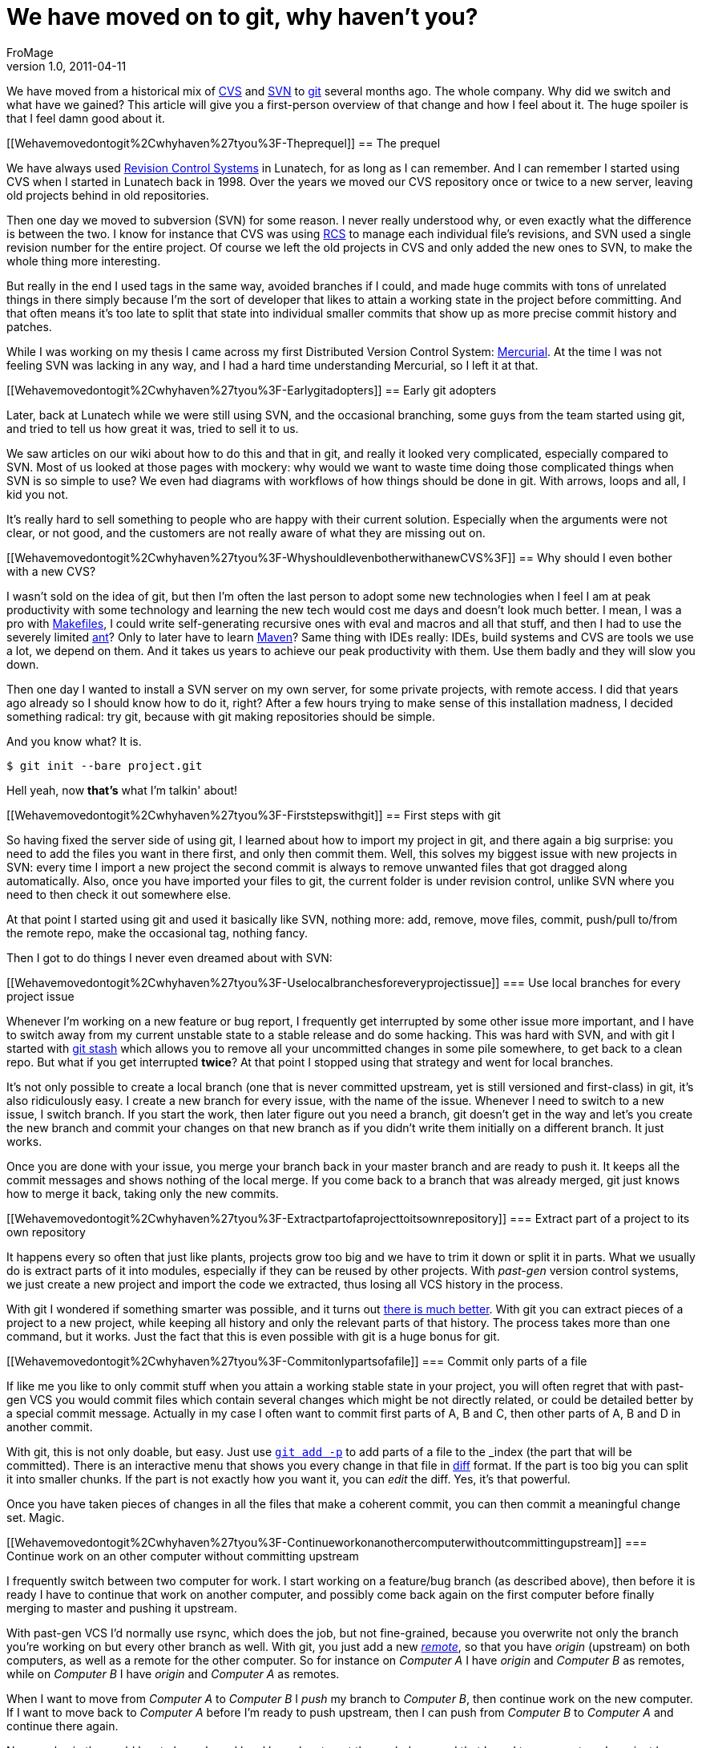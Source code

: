 = We have moved on to git, why haven't you?
FroMage
v1.0, 2011-04-11
:title: We have moved on to git, why haven't you?
:tags: [git]

We have moved from a historical mix
of http://en.wikipedia.org/wiki/Concurrent_Versions_System[CVS] and
http://en.wikipedia.org/wiki/Apache_Subversion[SVN] to
http://git-scm.com[git] several months ago. The whole company. Why did
we switch and what have we gained? This article will give you a
first-person overview of that change and how I feel about it. The huge
spoiler is that I feel damn good about it.

[[Wehavemovedontogit%2Cwhyhaven%27tyou%3F-Theprequel]]
== The prequel

We have always used
http://en.wikipedia.org/wiki/Revision_control[Revision Control Systems]
in Lunatech, for as long as I can remember. And I can remember I started
using CVS when I started in Lunatech back in 1998. Over the years we
moved our CVS repository once or twice to a new server, leaving old
projects behind in old repositories.

Then one day we moved to subversion (SVN) for some reason. I never
really understood why, or even exactly what the difference is between
the two. I know for instance that CVS was using
http://en.wikipedia.org/wiki/Revision_Control_System[RCS] to manage each
individual file's revisions, and SVN used a single revision number for
the entire project. Of course we left the old projects in CVS and only
added the new ones to SVN, to make the whole thing more interesting.

But really in the end I used tags in the same way, avoided branches if I
could, and made huge commits with tons of unrelated things in there
simply because I'm the sort of developer that likes to attain a working
state in the project before committing. And that often means it's too
late to split that state into individual smaller commits that show up as
more precise commit history and patches.

While I was working on my thesis I came across my first Distributed
Version Control System:
http://en.wikipedia.org/wiki/Mercurial_(software)[Mercurial]. At the
time I was not feeling SVN was lacking in any way, and I had a hard time
understanding Mercurial, so I left it at that.

[[Wehavemovedontogit%2Cwhyhaven%27tyou%3F-Earlygitadopters]]
== Early git adopters

Later, back at Lunatech while we were still using SVN, and the
occasional branching, some guys from the team started using git, and
tried to tell us how great it was, tried to sell it to us.

We saw articles on our wiki about how to do this and that in git, and
really it looked very complicated, especially compared to SVN. Most of
us looked at those pages with mockery: why would we want to waste time
doing those complicated things when SVN is so simple to use? We even had
diagrams with workflows of how things should be done in git. With
arrows, loops and all, I kid you not.

It's really hard to sell something to people who are happy with their
current solution. Especially when the arguments were not clear, or not
good, and the customers are not really aware of what they are missing
out on.

[[Wehavemovedontogit%2Cwhyhaven%27tyou%3F-WhyshouldIevenbotherwithanewCVS%3F]]
== Why should I even bother with a new CVS?

I wasn't sold on the idea of git, but then I'm often the last person to
adopt some new technologies when I feel I am at peak productivity with
some technology and learning the new tech would cost me days and doesn't
look much better. I mean, I was a pro with
http://en.wikipedia.org/wiki/Make_(software)[Makefiles], I could write
self-generating recursive ones with eval and macros and all that stuff,
and then I had to use the severely limited
http://en.wikipedia.org/wiki/Apache_Ant[ant]? Only to later have to
learn http://en.wikipedia.org/wiki/Apache_Maven[Maven]? Same thing with
IDEs really: IDEs, build systems and CVS are tools we use a lot, we
depend on them. And it takes us years to achieve our peak productivity
with them. Use them badly and they will slow you down.

Then one day I wanted to install a SVN server on my own server, for some
private projects, with remote access. I did that years ago already so I
should know how to do it, right? After a few hours trying to make sense
of this installation madness, I decided something radical: try git,
because with git making repositories should be simple.

And you know what? It is.

....
$ git init --bare project.git
....

Hell yeah, now *that's* what I'm talkin' about!

[[Wehavemovedontogit%2Cwhyhaven%27tyou%3F-Firststepswithgit]]
== First steps with git

So having fixed the server side of using git, I learned about how to
import my project in git, and there again a big surprise: you need to
add the files you want in there first, and only then commit them. Well,
this solves my biggest issue with new projects in SVN: every time I
import a new project the second commit is always to remove unwanted
files that got dragged along automatically. Also, once you have imported
your files to git, the current folder is under revision control, unlike
SVN where you need to then check it out somewhere else.

At that point I started using git and used it basically like SVN,
nothing more: add, remove, move files, commit, push/pull to/from the
remote repo, make the occasional tag, nothing fancy.

Then I got to do things I never even dreamed about with SVN:

[[Wehavemovedontogit%2Cwhyhaven%27tyou%3F-Uselocalbranchesforeveryprojectissue]]
=== Use local branches for every project issue

Whenever I'm working on a new feature or bug report, I frequently get
interrupted by some other issue more important, and I have to switch
away from my current unstable state to a stable release and do some
hacking. This was hard with SVN, and with git I started with
http://www.kernel.org/pub/software/scm/git/docs/git-stash.html[git
stash] which allows you to remove all your uncommitted changes in some
pile somewhere, to get back to a clean repo. But what if you get
interrupted *twice*? At that point I stopped using that strategy and
went for local branches.

It's not only possible to create a local branch (one that is never
committed upstream, yet is still versioned and first-class) in git, it's
also ridiculously easy. I create a new branch for every issue, with the
name of the issue. Whenever I need to switch to a new issue, I switch
branch. If you start the work, then later figure out you need a branch,
git doesn't get in the way and let's you create the new branch and
commit your changes on that new branch as if you didn't write them
initially on a different branch. It just works.

Once you are done with your issue, you merge your branch back in your
master branch and are ready to push it. It keeps all the commit messages
and shows nothing of the local merge. If you come back to a branch that
was already merged, git just knows how to merge it back, taking only the
new commits.

[[Wehavemovedontogit%2Cwhyhaven%27tyou%3F-Extractpartofaprojecttoitsownrepository]]
=== Extract part of a project to its own repository

It happens every so often that just like plants, projects grow too big
and we have to trim it down or split it in parts. What we usually do is
extract parts of it into modules, especially if they can be reused by
other projects. With _past-gen_ version control systems, we just create
a new project and import the code we extracted, thus losing all VCS
history in the process.

With git I wondered if something smarter was possible, and it turns out
http://stackoverflow.com/questions/359424/detach-subdirectory-into-separate-git-repository[there
is much better]. With git you can extract pieces of a project to a new
project, while keeping all history and only the relevant parts of that
history. The process takes more than one command, but it works. Just the
fact that this is even possible with git is a huge bonus for git.

[[Wehavemovedontogit%2Cwhyhaven%27tyou%3F-Commitonlypartsofafile]]
=== Commit only parts of a file

If like me you like to only commit stuff when you attain a working
stable state in your project, you will often regret that with past-gen
VCS you would commit files which contain several changes which might be
not directly related, or could be detailed better by a special commit
message. Actually in my case I often want to commit first parts of A, B
and C, then other parts of A, B and D in another commit.

With git, this is not only doable, but easy. Just use
http://www.kernel.org/pub/software/scm/git/docs/git-add.html#_interactive_mode[`git add -p`]
to add parts of a file to the _index_ (the part that will be committed).
There is an interactive menu that shows you every change in that file in
http://en.wikipedia.org/wiki/Diff[diff] format. If the part is too big
you can split it into smaller chunks. If the part is not exactly how you
want it, you can _edit_ the diff. Yes, it's that powerful.

Once you have taken pieces of changes in all the files that make a
coherent commit, you can then commit a meaningful change set. Magic.

[[Wehavemovedontogit%2Cwhyhaven%27tyou%3F-Continueworkonanothercomputerwithoutcommittingupstream]]
=== Continue work on an other computer without committing upstream

I frequently switch between two computer for work. I start working on a
feature/bug branch (as described above), then before it is ready I have
to continue that work on another computer, and possibly come back again
on the first computer before finally merging to master and pushing it
upstream.

With past-gen VCS I'd normally use rsync, which does the job, but not
fine-grained, because you overwrite not only the branch you're working
on but every other branch as well. With git, you just add a new
http://www.kernel.org/pub/software/scm/git/docs/git-remote.html[_remote_],
so that you have _origin_ (upstream) on both computers, as well as a
remote for the other computer. So for instance on _Computer A_ I have
_origin_ and _Computer B_ as remotes, while on _Computer B_ I have
_origin_ and _Computer A_ as remotes.

When I want to move from _Computer A_ to _Computer B_ I _push_ my branch
to _Computer B_, then continue work on the new computer. If I want to
move back to _Computer A_ before I'm ready to push upstream, then I can
push from _Computer B_ to _Computer A_ and continue there again.

No one else in the world has to know I used local branches to get the
work done, and that I used two computers. I can just keep using git any
way I want in my workflow before I send my changes upstream, and my
workflow is not visible/polluting upstream.

[[Wehavemovedontogit%2Cwhyhaven%27tyou%3F-Rewritehistory]]
=== Rewrite history

Suppose you're working on a new feature branch, and between your feature
commits you also have bug fixes that you happened to commit as you found
them while working on the feature. Now your commit history has a mix of
feature and fixes and you want to reorder then so that all the feature
commits are applied in sequence, after all fixes. With git you can
reorder commits, with
http://www.kernel.org/pub/software/scm/git/docs/git-rebase.html[git
rebase -i].

_Rebasing_ also allows you to do quite incredible things before you push
your changes upstream, like merging commits, splitting them or changing
them. Suppose you do a first commit with some incomplete changes, then
another to finish them. Well, you can merge them. It also makes sense to
merge commits if the second commit fixes the first one, so that nobody
has to wonder why you introduced a bug only to remove it later on.

Now suppose you look at your commit log before you push them upstream,
and you find that some commits are not split up enough into distinct
commits. You _rebase_ up to that point and edit the offending commit,
which essentially works like a time machine and brings you back at the
time you were going to commit the offending commit. At that point you
can essentially redo you commit while splitting it up nicely (see
above), or even make changes to the code you're committing if needed,
then resume the _rebase_ operation to get back to the current state (by
applying back all the commits past the commit you just edited).

Oh, and of course with _rebase_ you can fix the commit messages as well,
before you push upstream.

[[Wehavemovedontogit%2Cwhyhaven%27tyou%3F-Extendinggit]]
=== Extending git

Git has a brilliant plugin system. Brilliantly simple. You just define a
command (in Perl, Python or Shell) in your path that is named `git-foo`
and magic: `git foo` is available and will call your method.

Unfortunately there is little documentation for this feature, aside from
a little for
http://www.kernel.org/pub/software/scm/git/docs/git-sh-setup.html[Shell
extensions], but even with just that I managed to add two commands that
integrate with my http://www.atlassian.com/software/jira[issue tracker]:

* git jirabranch: creates a new branch for a given JIRA issue, marks
this issue as _in progress_ and fetches the name of the issue to
pre-fill all commit messages on that branch, so that the issue is always
mentioned in there.
* git jirafix: merges a JIRA branch into master, and marks the
corresponding issue as resolved.

You can https://github.com/FroMage/git-jira[download those commands] if
you want to use them.

[[Wehavemovedontogit%2Cwhyhaven%27tyou%3F-Thesingularity]]
== The singularity

At some point in 2010 we all were experimenting with git on new
projects, teaching ourselves and one another how to do things, and to be
fair, very often ending up in an IRC git colloquium with our five _git
experts_ discussing how to do something with the _git newbies_. I have
to admit those discussions were often long and frequently lead to no
consensus on how to do it in a unique way. But find a way to solve our
problem we always did, though more often we found several ways, and
couldn't agree on the best one.

But we reached a point where everyone was convinced that git was a good
solution. Although some will argue it is not ideal, we all agree it is
usually better and more powerful than SVN and for some, at least not
worse. Not because anyone forced anyone to use tools they didn't want,
or weren't ready to want. But because we all came to realise using our
own path (and the friendly help of others) that this was the way to go,
and that transition could be gradual (first only use simple workflows,
then master the new concepts) and that git didn't get in the way, but
helped a lot.

Then at some point a brave soul decided to install
http://gitorious.org[Gitorious] for those private projects we didn't
want to host on http://github.com[Github] (unlike most of our
http://www.lunatech-labs.com[open-source] projects). Gitorious is an
open-source git repository with a decent web interface for creating and
managing new repositories, most of the features we love on Github.
Installing Gitorious was the singularity, really. We reached a point
where we could make new git repositories with a few clicks, set
permissions on those repositories, get our browsers to look at the code
and its history, and we had all the tools needed for it to happen.

So it happened. Not only did we move to git, but this time we moved all
our old SVN and ancient CVS projects to git, using the importing
facilities that git provides out of the box. Yes that's right, we kept
all our branches, history, tags, you name it, from all our old projects,
and they're all now using git.

[[Wehavemovedontogit%2Cwhyhaven%27tyou%3F-Conclusion]]
== Conclusion

I looked at my SVN mailbox this morning, the one where all the SVN
commit mails end up, and I realised that since the change in January,
not ONE code change has been committed to SVN (or CVS). We all went
git-only and until we find a better tool, this is likely not to change.
I personally am not looking back one bit.

I have many use cases that are not common, and I won't claim that they
are relevant for everyone, but not everyone works in the same way, and
the fact that git makes it possible for us to cover those uncommon use
cases is a testament to its power and versatility.

It so happens that we're using git and not any other DVCS (yes there are
others), but don't get me wrong, I'm sure the other ones are just as
powerful as git, but they don't have any feature that would justify
their adoption instead of git for us.

In my opinion, git is like http://en.wikipedia.org/wiki/Perl[Perl]:
incredibly powerful, and always more than one way to do things. But the
inconvenient truth is that just when you thought you learned all there
was to learn about VCS you need to learn a lot more new concepts with
git, because all that power requires new skills.

Once you master those new skills, you feel like a better programmer. And
hopefully you really are.

We have moved on to git, why haven't you?

